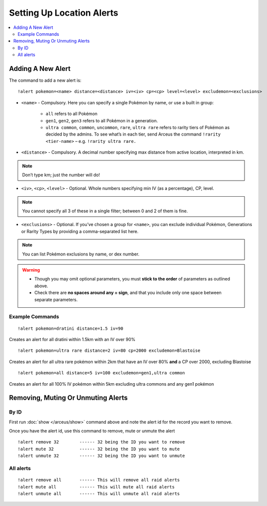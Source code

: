 **************************
Setting Up Location Alerts
**************************

.. contents:: :local:

Adding A New Alert
##################

The command to add a new alert is:

::

	!alert pokemon=<name> distance=<distance> iv=<iv> cp=<cp> level=<level> excludemon=<exclusions>
	
* ``<name>`` - Compulsory. Here you can specify a single Pokémon by name, or use a built in group:

	* ``all`` refers to all Pokémon
	* ``gen1``, ``gen2``, ``gen3`` refers to all Pokémon in a generation.
	* ``ultra common``, ``common``, ``uncommon``, ``rare``, ``ultra rare`` refers to rarity tiers of Pokémon as decided by the admins. To see what’s in each tier, send Arceus the command ``!rarity <tier-name>`` – e.g. ``!rarity ultra rare.``
	
* ``<distance>`` - Compulsory. A decimal number specifying max distance from active location, interpreted in km. 

.. note::

	Don’t type km; just the number will do!
	
* ``<iv>``, ``<cp>``, ``<level>`` - Optional. Whole numbers specifying min IV (as a percentage), CP, level. 

.. note::

	You cannot specify all 3 of these in a single filter; between 0 and 2 of them is fine.
	
* ``<exclusions>`` - Optional. If you’ve chosen a group for ``<name>``, you can exclude individual Pokémon, Generations or Rarity Types by providing a comma-separated list here.

.. note::

	You can list Pokémon exclusions by name, or dex number.
	
.. warning::

	* Though you may omit optional parameters, you must **stick to the order** of parameters as outlined above.
	* Check there are **no spaces around any = sign**, and that you include only one space between separate parameters.
	
Example Commands
----------------

::

	!alert pokemon=dratini distance=1.5 iv=90

Creates an alert for all dratini within 1.5km with an IV over 90%	
	
::

	!alert pokemon=ultra rare distance=2 iv=80 cp=2000 excludemon=Blastoise
	
Creates an alert for all ultra rare pokémon within 2km that have an IV over 80% **and** a CP over 2000, excluding Blastoise
	
::
	
	!alert pokemon=all distance=5 iv=100 excludemon=gen1,ultra common
	
Creates an alert for all 100% IV pokémon within 5km excluding ultra commons and any gen1 pokémon

Removing, Muting Or Unmuting Alerts
###################################

By ID
-----

First run :doc:`show </arceus/show>` command above and note the alert id for the record you
want to remove.

Once you have the alert id, use this command to remove, mute or unmute the alert

::

    !alert remove 32        ------ 32 being the ID you want to remove
    !alert mute 32          ------ 32 being the ID you want to mute
    !alert unmute 32        ------ 32 being the ID you want to unmute

All alerts
----------

::

    !alert remove all       ------ This will remove all raid alerts
    !alert mute all         ------ This will mute all raid alerts
    !alert unmute all       ------ This will unmute all raid alerts